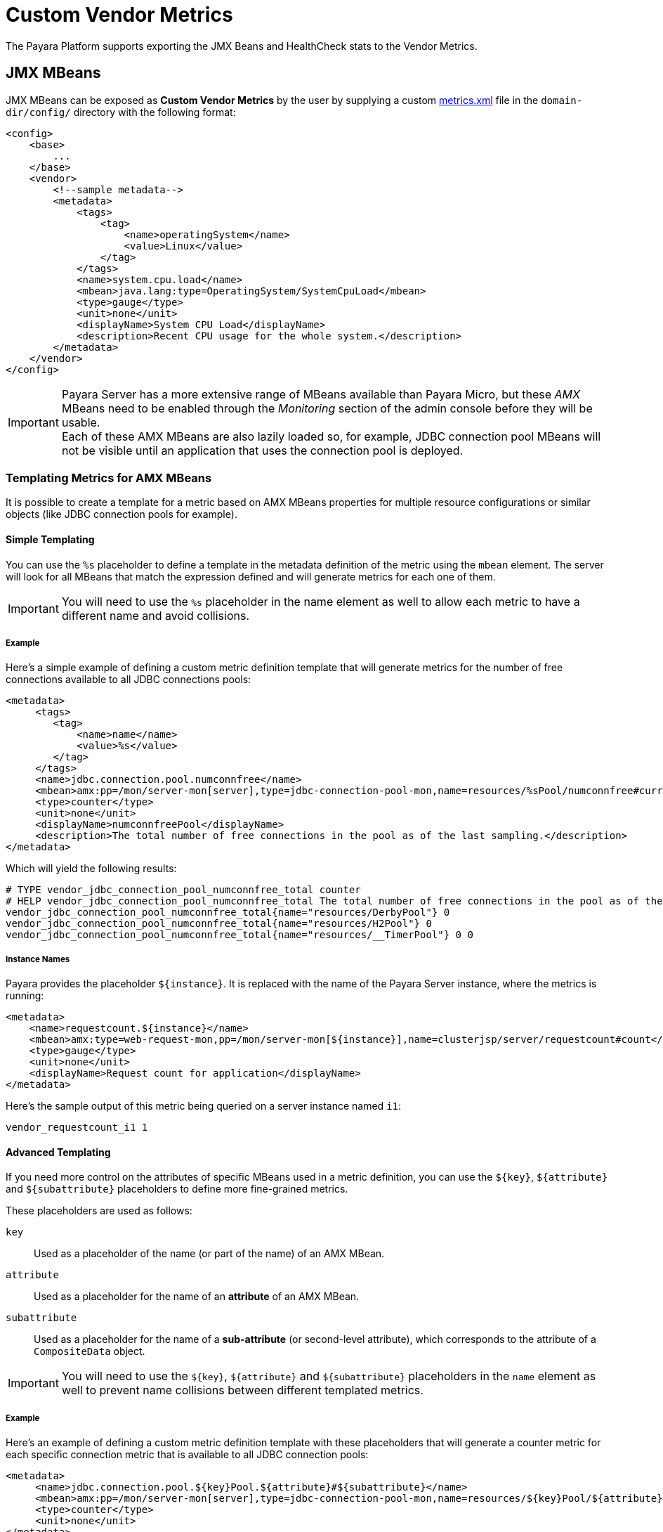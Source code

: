 [[custom-vendor-metrics]]
= Custom Vendor Metrics

The Payara Platform supports exporting the JMX Beans and HealthCheck stats to the Vendor Metrics.

[[JMX-MBeans]]
== JMX MBeans

JMX MBeans can be exposed as **Custom Vendor Metrics** by the user by supplying a custom link:https://github.com/payara/Payara/blob/master/appserver/payara-appserver-modules/microprofile/metrics/src/main/resources/metrics.xml[metrics.xml] file in the `domain-dir/config/` directory with the following format:

[source, xml]
----
<config>
    <base>
        ...
    </base>
    <vendor>
        <!--sample metadata-->
        <metadata>
            <tags>
                <tag>
                    <name>operatingSystem</name>
                    <value>Linux</value>
                </tag>
            </tags>
            <name>system.cpu.load</name>
            <mbean>java.lang:type=OperatingSystem/SystemCpuLoad</mbean>
            <type>gauge</type>
            <unit>none</unit>
            <displayName>System CPU Load</displayName>
            <description>Recent CPU usage for the whole system.</description>
        </metadata>
    </vendor>
</config>
----

IMPORTANT: Payara Server has a more extensive range of MBeans available than Payara Micro, but these _AMX_ MBeans need to be enabled through the _Monitoring_ section of the admin console before they will be usable. +
Each of these AMX MBeans are also lazily loaded so, for example, JDBC connection pool MBeans will not be visible until an application that uses the connection pool is deployed.

[[templating-metrics-amx-mbeans]]
=== Templating Metrics for AMX MBeans

It is possible to create a template for a metric based on AMX MBeans properties for multiple resource configurations or similar objects (like JDBC connection pools for example).

[[simple-templating]]
==== Simple Templating

You can use the `%s` placeholder to define a template in the metadata definition of the metric using the `mbean` element. The server will look for all MBeans that match the expression defined and will generate metrics for each one of them.

IMPORTANT: You will need to use the `%s` placeholder in the name element as well to allow each metric to have a different name and avoid collisions.

[[example]]
===== Example

Here's a simple example of defining a custom metric definition template that will generate metrics for the number of free connections available to all JDBC connections pools:

[source, xml]
----
<metadata>
     <tags>
        <tag>
            <name>name</name>
            <value>%s</value>
        </tag>
     </tags>
     <name>jdbc.connection.pool.numconnfree</name>
     <mbean>amx:pp=/mon/server-mon[server],type=jdbc-connection-pool-mon,name=resources/%sPool/numconnfree#current</mbean>
     <type>counter</type>
     <unit>none</unit>
     <displayName>numconnfreePool</displayName>
     <description>The total number of free connections in the pool as of the last sampling.</description>
</metadata>
----

Which will yield the following results:

[source, text]
----
# TYPE vendor_jdbc_connection_pool_numconnfree_total counter
# HELP vendor_jdbc_connection_pool_numconnfree_total The total number of free connections in the pool as of the last sampling.
vendor_jdbc_connection_pool_numconnfree_total{name="resources/DerbyPool"} 0
vendor_jdbc_connection_pool_numconnfree_total{name="resources/H2Pool"} 0
vendor_jdbc_connection_pool_numconnfree_total{name="resources/__TimerPool"} 0 0
----

[[instance-names]]
===== Instance Names

Payara provides the placeholder `$+{instance}+`. It is replaced with the name of the Payara Server instance, where the metrics is running:

[source, xml]
----
<metadata>
    <name>requestcount.${instance}</name>
    <mbean>amx:type=web-request-mon,pp=/mon/server-mon[${instance}],name=clusterjsp/server/requestcount#count</mbean>
    <type>gauge</type>
    <unit>none</unit>
    <displayName>Request count for application</displayName>
</metadata>
----

Here's the sample output of this metric being queried on a server instance named `i1`:

[source, text]
----
vendor_requestcount_i1 1
----

[[advanced-templating]]
==== Advanced Templating

If you need more control on the attributes of specific MBeans used in a metric definition, you can use the `${key}`, `${attribute}` and `${subattribute}` placeholders to define more fine-grained metrics.

These placeholders are used as follows:

`key`:: Used as a placeholder of the name (or part of the name) of an AMX MBean.

`attribute`:: Used as a placeholder for the name of an *attribute* of an AMX MBean.

`subattribute`:: Used as a placeholder for the name of a *sub-attribute* (or second-level attribute), which corresponds to the attribute of a `CompositeData` object.

IMPORTANT: You will need to use the `$+{key}+`, `${attribute}` and `${subattribute}` placeholders in the `name` element as well to prevent name collisions between different templated metrics.

[[example-1]]
===== Example

Here's an example of defining a custom metric definition template with these placeholders that will generate a counter metric for each specific connection metric that is available to all JDBC connection pools:

[source, xml]
----
<metadata>
     <name>jdbc.connection.pool.${key}Pool.${attribute}#${subattribute}</name>
     <mbean>amx:pp=/mon/server-mon[server],type=jdbc-connection-pool-mon,name=resources/${key}Pool/${attribute}#${subattribute}</mbean>
     <type>counter</type>
     <unit>none</unit>
</metadata>
----

Which will yield the following results:

[source, text]
----
# TYPE vendor:jdbc_connection_pool_resources/_derby_pool_pool_numconnsuccessfullymatched#start_time counter
vendor:jdbc_connection_pool_resources/_derby_pool_pool_numconnsuccessfullymatched#start_time 1540463722554
# TYPE vendor:jdbc_connection_pool_resources/_derby_pool_pool_numconncreated#count counter
vendor:jdbc_connection_pool_resources/_derby_pool_pool_numconncreated#count 0
# TYPE vendor:jdbc_connection_pool_resources/_derby_pool_pool_connrequestwaittime#last_sample_time counter
vendor:jdbc_connection_pool_resources/_derby_pool_pool_connrequestwaittime#last_sample_time -1
# TYPE vendor:jdbc_connection_pool_resources/_derby_pool_pool_numconnused#start_time counter
vendor:jdbc_connection_pool_resources/_derby_pool_pool_numconnused#start_time 1540463106138
# TYPE vendor:jdbc_connection_pool_resources/_derby_pool_pool_numconnused#last_sample_time counter
vendor:jdbc_connection_pool_resources/_derby_pool_pool_numconnused#last_sample_time 1540463722554
# TYPE vendor:jdbc_connection_pool_resources/_derby_pool_pool_numconntimedout#start_time counter
vendor:jdbc_connection_pool_resources/_derby_pool_pool_numconntimedout#start_time 1540463722554
# TYPE vendor:jdbc_connection_pool_resources/_derby_pool_pool_connrequestwaittime#start_time counter
vendor:jdbc_connection_pool_resources/_derby_pool_pool_connrequestwaittime#start_time 1540463722554
# TYPE vendor:jdbc_connection_pool_resources/_derby_pool_pool_numconnfree#start_time counter
vendor:jdbc_connection_pool_resources/_derby_pool_pool_numconnfree#start_time 1540463106138
# TYPE vendor:jdbc_connection_pool_resources/_derby_pool_pool_numconnfailedvalidation#count counter
vendor:jdbc_connection_pool_resources/_derby_pool_pool_numconnfailedvalidation#count 0
......
# TYPE vendor:jdbc_connection_pool_resources/_h2_pool_pool_numconnsuccessfullymatched#start_time counter
vendor:jdbc_connection_pool_resources/_h2_pool_pool_numconnsuccessfullymatched#start_time 1540463722554
# TYPE vendor:jdbc_connection_pool_resources/_h2_pool_pool_numconncreated#count counter
vendor:jdbc_connection_pool_resources/_h2_pool_pool_numconncreated#count 0
......
......
----

[[HealthCheck-Stats]]
== HealthCheck Stats

xref:Technical Documentation/Payara Server Documentation/General Administration/Administering the HealthCheck Service.adoc[HealthCheck Services] can be exposed as **Custom Vendor Metrics** by the user by supplying a custom link:https://github.com/payara/Payara/blob/master/appserver/payara-appserver-modules/microprofile/metrics/src/main/resources/metrics.xml[metrics.xml] file in the `domain-dir/config/` directory as well.

The following statistics are the integrated HealthCheck services metrics that are automatically exposed to the Microprofile Metrics service:

|===
| HealthCheck Service | Service ID | Attributes | Sub-Attributes

| Stuck Threads | `healthcheck-stuck` | NA | `count`, `maxDuration`
| Connection Pool | `healthcheck-cpool` | by default `H2Pool`, `__TimerPool` | `usedConnection`, `freeConnection`, `totalConnection`
|===

[[example-2]]
=== Example

Here's an example of exposing the HealthCheck stats to the Microprofile Metrics endpoint:

[source, xml]
----
<metadata>
    <name>thread.stuck.count</name>
    <service>healthcheck-stuck#count</service>
    <type>gauge</type>
    <unit>none</unit>
    <displayName>Stuck Thread Count</displayName>
    <description>Displays the stuck thread count which is blocked, and can't return to the thread pool for a certain amount of time.</description>
</metadata>
----

Which will yield the following results:

[source, text]
----
# TYPE vendor_thread_stuck_count gauge
# HELP vendor_thread_stuck_count Displays the stuck thread count which is blocked, and can't return to the threadpool for a certain amount of time.
vendor_thread_stuck_count 0
......
......
----

IMPORTANT: Health Check services need to be enabled first

[[templating-metrics-healthcheck-service]]
=== Templating Metrics for HealthCheck Service

It is possible to create a template for a metric for multiple resource, attributes or sub-attributes configurations.

These placeholders are used as follows:

`attribute`:: Used as a placeholder for the name of an *attribute* of an AMX MBean.

`subattribute`:: Used as a placeholder for the name of a *sub-attribute* (or second-level attribute), which corresponds to the attribute of a `CompositeData` object.

IMPORTANT: You will need to use the `${attribute}` and `${subattribute}` placeholders in the `name` element as well to prevent name collisions between different templated metrics.

[[example-3]]
=== Example

Here's an example of defining a custom metric definition template with these placeholders that will generate a counter metric for each specific connection metric that is available to all JDBC connection pools:

[source, xml]
----
<metadata>
    <name>connection.pool.${attribute}.${subattribute}</name>
    <service>healthcheck-cpool/${attribute}#${subattribute}</service>
    <type>counter</type>
    <unit>none</unit>
    <displayName>${attribute} ${subattribute}</displayName>
    <description>Displays the number of ${subattribute} in the Connection Pool ${attribute}.</description>
</metadata>
----

Which will yield the following results:

[source, text]
----
# TYPE vendor_connection_pool_H2Pool_freeConnection_total counter
# HELP vendor_connection_pool_H2Pool_freeConnection_total Displays the number of freeConnection in the Connection Pool H2Pool.
vendor_connection_pool_H2Pool_freeConnection_total 0
# TYPE vendor_connection_pool_H2Pool_totalConnection_total counter
# HELP vendor_connection_pool_H2Pool_totalConnection_total Displays the number of totalConnection in the Connection Pool H2Pool.
vendor_connection_pool_H2Pool_totalConnection_total 0
# TYPE vendor_connection_pool_H2Pool_usedConnection_total counter
# HELP vendor_connection_pool_H2Pool_usedConnection_total Displays the number of usedConnection in the Connection Pool H2Pool.
vendor_connection_pool_H2Pool_usedConnection_total 0
# TYPE vendor_connection_pool___TimerPool_freeConnection_total counter
# HELP vendor_connection_pool___TimerPool_freeConnection_total Displays the number of freeConnection in the Connection Pool __TimerPool.
vendor_connection_pool___TimerPool_freeConnection_total 0
# TYPE vendor_connection_pool___TimerPool_totalConnection_total counter
# HELP vendor_connection_pool___TimerPool_totalConnection_total Displays the number of totalConnection in the Connection Pool __TimerPool.
vendor_connection_pool___TimerPool_totalConnection_total 0
# TYPE vendor_connection_pool___TimerPool_usedConnection_total counter
# HELP vendor_connection_pool___TimerPool_usedConnection_total Displays the number of usedConnection in the Connection Pool __TimerPool.
vendor_connection_pool___TimerPool_usedConnection_total 0
......
......
----
